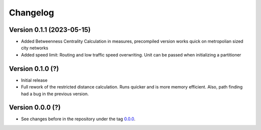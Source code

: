 *********
Changelog
*********

Version 0.1.1 (2023-05-15)
**************************

* Added Betweenness Centrality Calculation in measures, precompiled version works quick
  on metropolian sized city networks
* Added speed limit: Routing and low traffic speed overwriting. Unit can be passed
  when initializing a partitioner

Version 0.1.0 (?)
*****************

* Initial release
* Full rework of the restricted distance calculation. Runs quicker and is more
  memory efficient. Also, path finding had a bug in the previous version.


Version 0.0.0 (?)
*****************

* See changes before in the repository under the tag `0.0.0
  <https://github.com/cbueth/Superblockify/tags>`_.